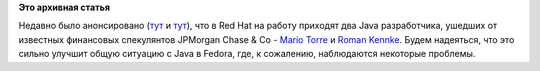 .. title: Усиление Java команды Red Hat
.. slug: усиление-java-команды-red-hat
.. date: 2012-01-24 10:51:20
.. tags:
.. category:
.. link:
.. description:
.. type: text
.. author: Peter Lemenkov

**Это архивная статья**


Недавно было анонсировано
(`тут <http://www.jroller.com/neugens/entry/red_hat1>`__ и
`тут <http://rkennke.wordpress.com/2012/01/24/red-hat/>`__), что в Red
Hat на работу приходят два Java разработчика, ушедших от известных
финансовых спекулянтов JPMorgan Chase & Co - `Mario
Torre <http://ch.linkedin.com/in/neugens>`__ и `Roman
Kennke <http://de.linkedin.com/in/romankennke>`__. Будем надеяться, что
это сильно улучшит общую ситуацию с Java в Fedora, где, к сожалению,
наблюдаются некоторые проблемы.

